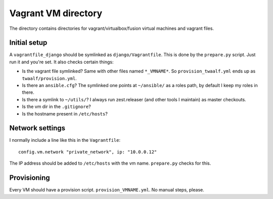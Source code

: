 Vagrant VM directory
====================

The directory contains directories for vagrant/virtualbox/fusion virtual
machines and vagrant files.


Initial setup
-------------

A ``vagrantfile_django`` should be symlinked as ``django/Vagrantfile``. This
is done by the ``prepare.py`` script. Just run it and you're set. It also
checks certain things:

- Is the vagrant file symlinked? Same with other files named ``*_VMNAME*``. So
  ``provision_twaalf.yml`` ends up as ``twaalf/provision.yml``.

- Is there an ``ansible.cfg``? The symlinked one points at ``~/ansible/`` as a
  roles path, by default I keep my roles in there.

- Is there a symlink to ``~/utils/``? I always run zest.releaser (and other
  tools I maintain) as master checkouts.

- Is the vm dir in the ``.gitignore``?

- Is the hostname present in ``/etc/hosts``?


Network settings
----------------

I normally include a line like this in the ``Vagrantfile``::

    config.vm.network "private_network", ip: "10.0.0.12"

The IP address should be added to ``/etc/hosts`` with the vm name.
``prepare.py`` checks for this.


Provisioning
------------

Every VM should have a provision script. ``provision_VMNAME.yml``. No manual
steps, please.
